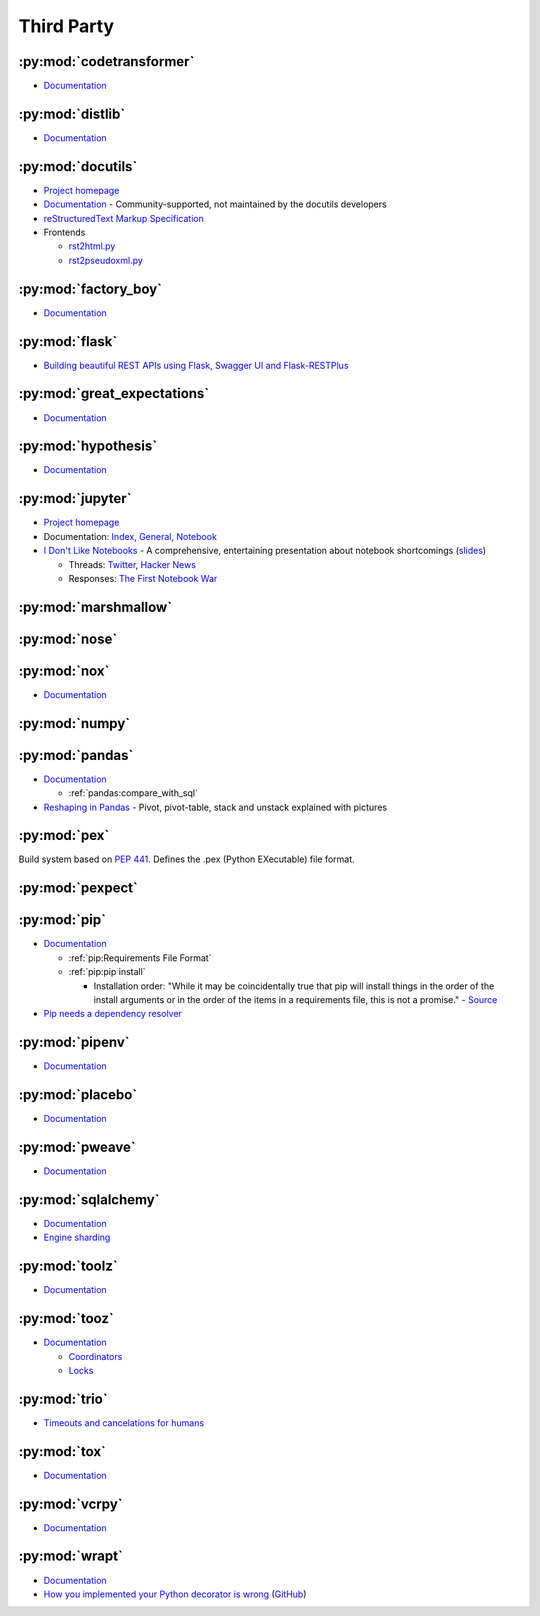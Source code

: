 .. _python_thirdpartylib:

Third Party
===========

:py:mod:`codetransformer`
-------------------------

- `Documentation <http://codetransformer.readthedocs.io/en/stable/>`_


:py:mod:`distlib`
-----------------

- `Documentation <http://distlib.readthedocs.io/en/latest/>`_


:py:mod:`docutils`
------------------

- `Project homepage <http://docutils.sourceforge.net/>`_
- `Documentation <https://docutils.readthedocs.io/en/sphinx-docs/>`_ -
  Community-supported, not maintained by the docutils developers
- `reStructuredText Markup Specification <http://docutils.sourceforge.net/docs/ref/rst/restructuredtext.html>`_
- Frontends

  - `rst2html.py <http://docutils.sourceforge.net/docs/user/tools.html#rst2html-py>`_
  - `rst2pseudoxml.py <http://docutils.sourceforge.net/docs/user/tools.html#rst2pseudoxml-py>`_


:py:mod:`factory_boy`
---------------------

- `Documentation <https://factoryboy.readthedocs.io/en/latest/>`_


:py:mod:`flask`
---------------

- `Building beautiful REST APIs using Flask, Swagger UI and Flask-RESTPlus <http://michal.karzynski.pl/blog/2016/06/19/building-beautiful-restful-apis-using-flask-swagger-ui-flask-restplus/>`_


:py:mod:`great_expectations`
----------------------------

- `Documentation <https://great-expectations.readthedocs.io/en/stable/>`_


:py:mod:`hypothesis`
--------------------

- `Documentation <https://hypothesis.readthedocs.io/en/latest/>`_


:py:mod:`jupyter`
-----------------

- `Project homepage <http://jupyter.org/>`_
- Documentation:
  `Index <http://jupyter.org/documentation>`_,
  `General <https://jupyter.readthedocs.io/en/latest/>`_,
  `Notebook <https://jupyter-notebook.readthedocs.io/en/stable/>`_

- `I Don't Like Notebooks <https://conferences.oreilly.com/jupyter/jup-ny/public/schedule/detail/68282>`_ -
  A comprehensive, entertaining presentation about notebook shortcomings
  (`slides <https://docs.google.com/presentation/d/1n2RlMdmv1p25Xy5thJUhkKGvjtV-dkAIsUXP-AL4ffI/edit?usp=sharing>`_)

  - Threads:
    `Twitter <https://twitter.com/joelgrus/status/1033035196428378113?lang=en>`_,
    `Hacker News <https://news.ycombinator.com/item?id=17856700>`_
  - Responses:
    `The First Notebook War <https://yihui.name/en/2018/09/notebook-war/>`_




:py:mod:`marshmallow`
---------------------


:py:mod:`nose`
--------------


:py:mod:`nox`
-------------

- `Documentation <https://nox.thea.codes/en/stable/>`_


:py:mod:`numpy`
---------------


:py:mod:`pandas`
----------------

- `Documentation <http://pandas.pydata.org/pandas-docs/stable/>`_

  - :ref:`pandas:compare_with_sql`

- `Reshaping in Pandas <http://nikgrozev.com/2015/07/01/reshaping-in-pandas-pivot-pivot-table-stack-and-unstack-explained-with-pictures/>`_ -
  Pivot, pivot-table, stack and unstack explained with pictures


:py:mod:`pex`
-------------

Build system based on :pep:`441`.
Defines the .pex (Python EXecutable) file format.


:py:mod:`pexpect`
-----------------


:py:mod:`pip`
-------------

- `Documentation <https://pip.readthedocs.io/en/stable/>`_

  - :ref:`pip:Requirements File Format`
  - :ref:`pip:pip install`

    - Installation order:
      "While it may be coincidentally true that pip will install things in the order of the install arguments or in the order of the items in a requirements file, this is not a promise." -
      `Source <https://pip.readthedocs.io/en/stable/reference/pip_install/#installation-order>`_

- `Pip needs a dependency resolver <https://github.com/pypa/pip/issues/988>`_


:py:mod:`pipenv`
----------------

- `Documentation <https://pipenv.readthedocs.io/en/latest/>`_


:py:mod:`placebo`
-----------------

- `Documentation <https://placebo.readthedocs.io/en/latest/>`_


:py:mod:`pweave`
-----------------

- `Documentation <http://mpastell.com/pweave/>`_


:py:mod:`sqlalchemy`
--------------------

- `Documentation <https://docs.sqlalchemy.org/en/latest/>`_
- `Engine sharding <http://docs.sqlalchemy.org/en/latest/core/connections.html#sqlalchemy.engine.Engine.execution_options>`_

:py:mod:`toolz`
---------------

- `Documentation <http://toolz.readthedocs.io/en/latest/index.html>`_

.. autosummary::

    toolz.itertoolz.get
    toolz.itertoolz.groupby
    toolz.itertoolz.join
    toolz.itertoolz.mapcat
    toolz.itertoolz.pluck
    toolz.functoolz.complement
    toolz.dicttoolz.keyfilter
    toolz.dicttoolz.keymap
    toolz.dicttoolz.valfilter
    toolz.dicttoolz.valmap


:py:mod:`tooz`
--------------

- `Documentation <https://docs.openstack.org/tooz/latest/>`_

  - `Coordinators <https://docs.openstack.org/tooz/latest/user/tutorial/coordinator.html>`_
  - `Locks <https://docs.openstack.org/tooz/latest/user/tutorial/lock.html>`_

.. autosummary::

    tooz.coordination.CoordinationDriver
    tooz.drivers.file.FileDriver
    tooz.drivers.ipc.IPCDriver
    tooz.drivers.redis.RedisDriver
    tooz.drivers.consul.ConsulDriver


:py:mod:`trio`
--------------

- `Timeouts and cancelations for humans <https://vorpus.org/blog/timeouts-and-cancellation-for-humans/>`_


:py:mod:`tox`
-------------

- `Documentation <https://tox.readthedocs.io/en/latest/>`_


:py:mod:`vcrpy`
---------------

- `Documentation <https://vcrpy.readthedocs.io/en/latest/>`_


:py:mod:`wrapt`
---------------

- `Documentation <https://wrapt.readthedocs.io/en/latest/>`_
- `How you implemented your Python decorator is wrong <http://blog.dscpl.com.au/2014/01/how-you-implemented-your-python.html>`_
  (`GitHub <https://github.com/openstack/deb-python-wrapt/tree/master/blog>`_)
